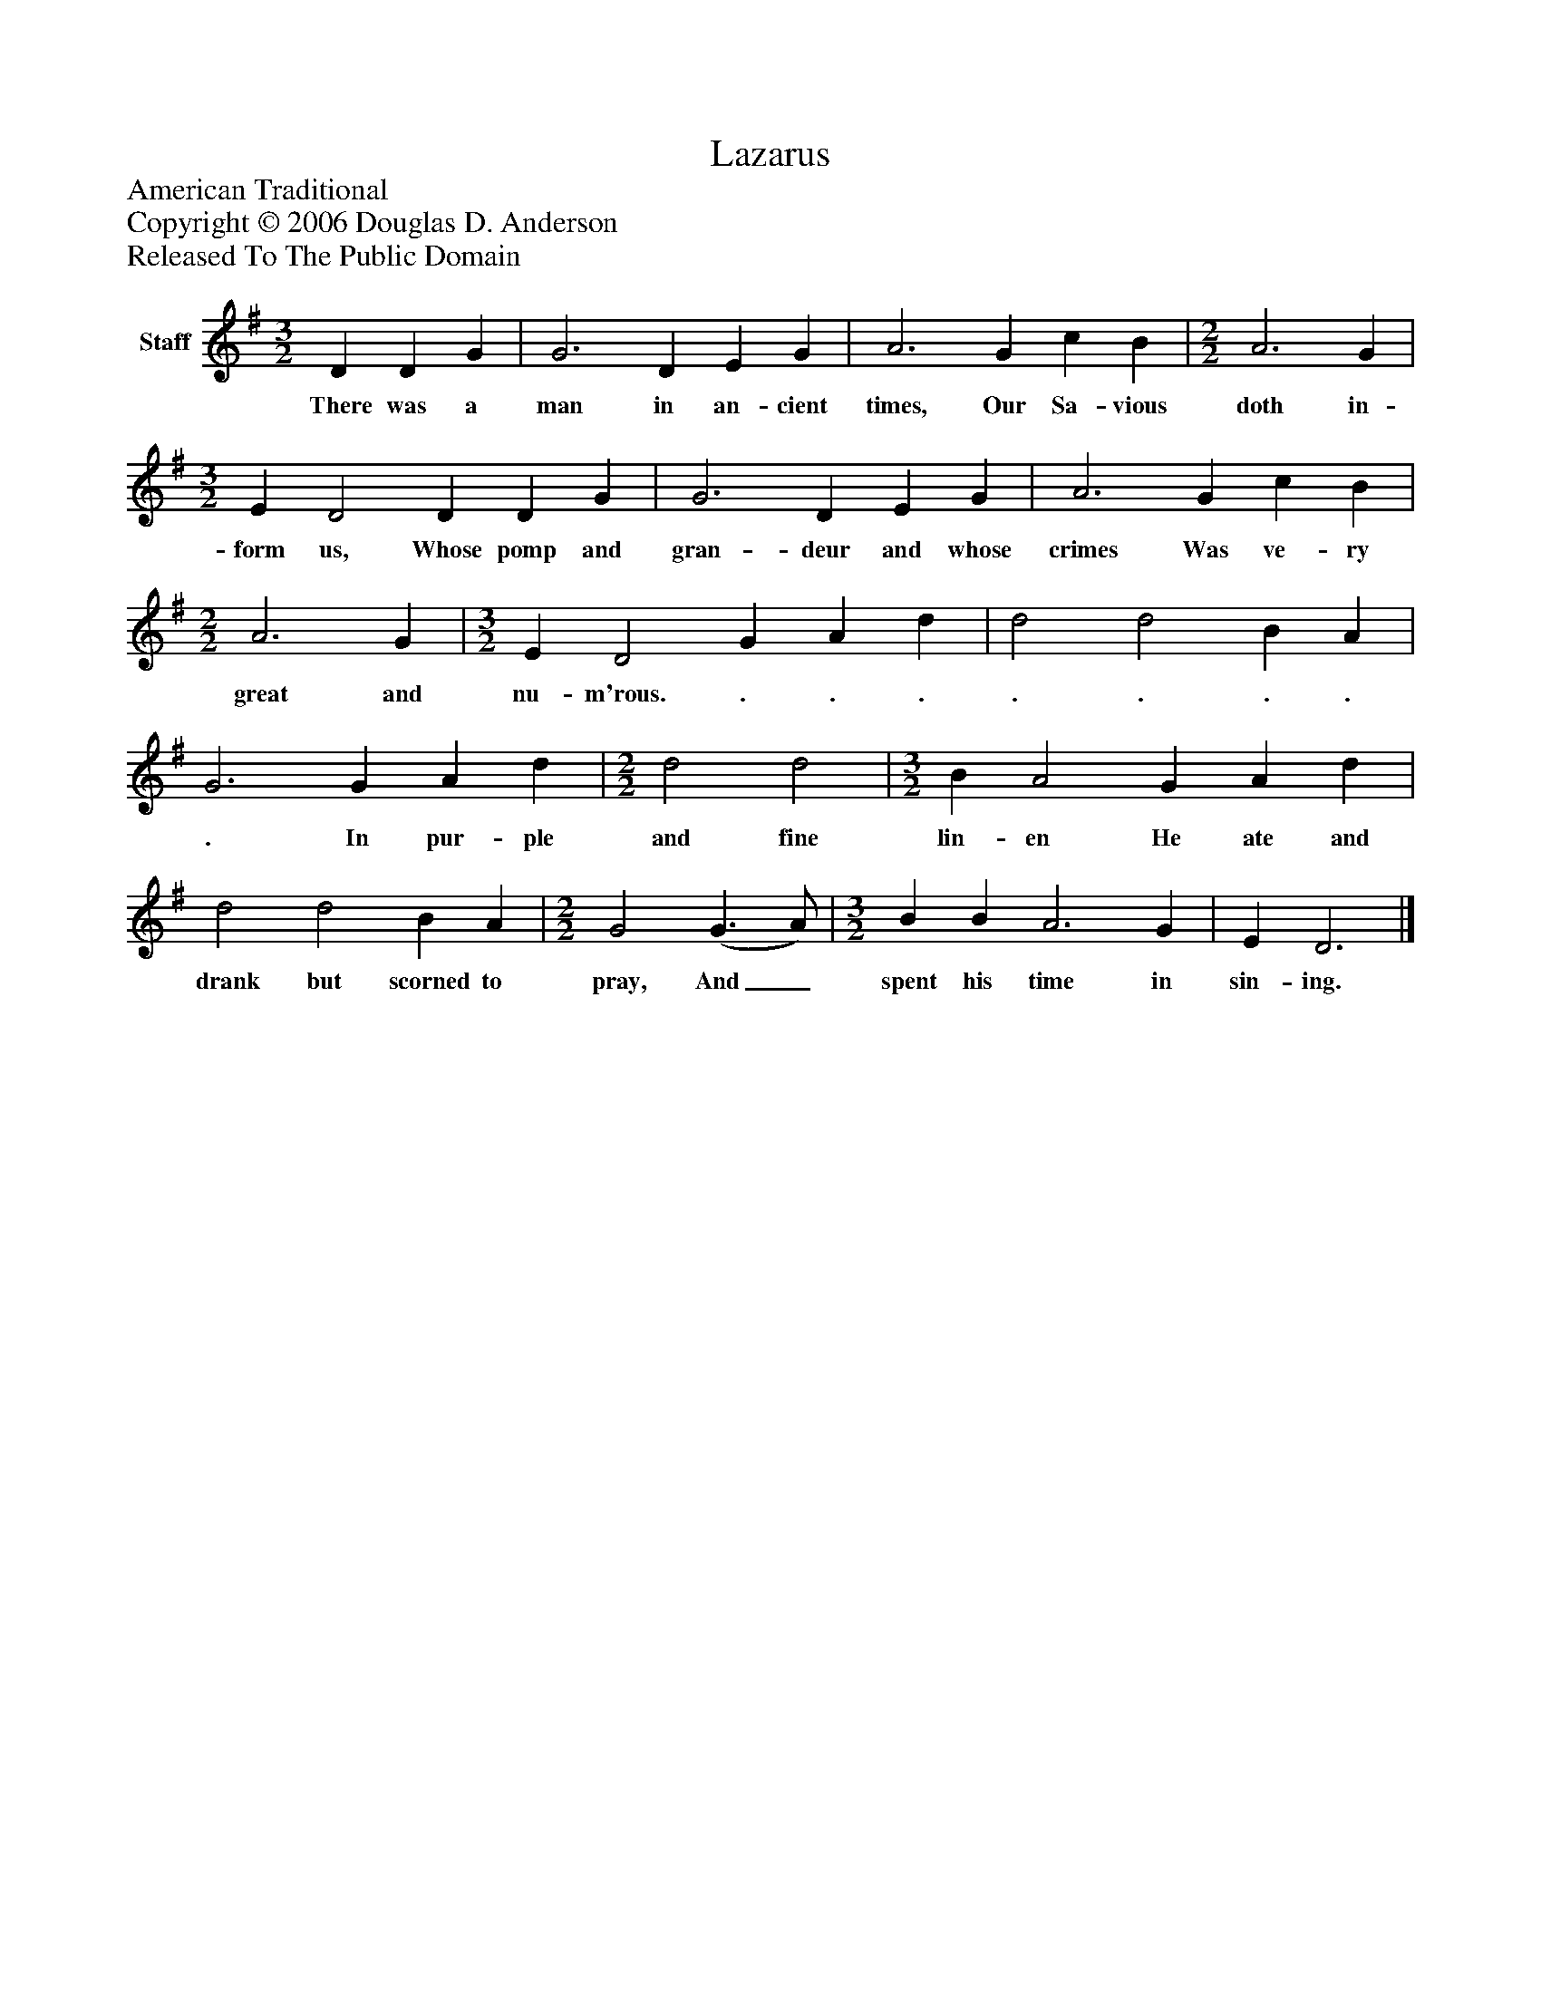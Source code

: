 %%abc-creator mxml2abc 1.4
%%abc-version 2.0
%%continueall true
%%titletrim true
%%titleformat A-1 T C1, Z-1, S-1
X: 0
T: Lazarus
Z: American Traditional
Z: Copyright © 2006 Douglas D. Anderson
Z: Released To The Public Domain
L: 1/4
M: 3/2
V: P1 name="Staff"
%%MIDI program 1 -1
K: G
[V: P1]  D D G | G3 D E G | A3 G c B | [M: 2/2]  A3 G | [M: 3/2]  E D2 D D G | G3 D E G | A3 G c B | [M: 2/2]  A3 G | [M: 3/2]  E D2 G A d | d2 d2 B A | G3 G A d | [M: 2/2]  d2 d2 | [M: 3/2]  B A2 G A d | d2 d2 B A | [M: 2/2]  G2 (G3/ A/) | [M: 3/2]  B B A3 G | E D3|]
w: There was a man in an- cient times, Our Sa- vious doth in- form us, Whose pomp and gran- deur and whose crimes Was ve- ry great and nu- m'rous. . . . . . . . . In pur- ple and fine lin- en He ate and drank but scorned to pray, And_ spent his time in sin- ing.

